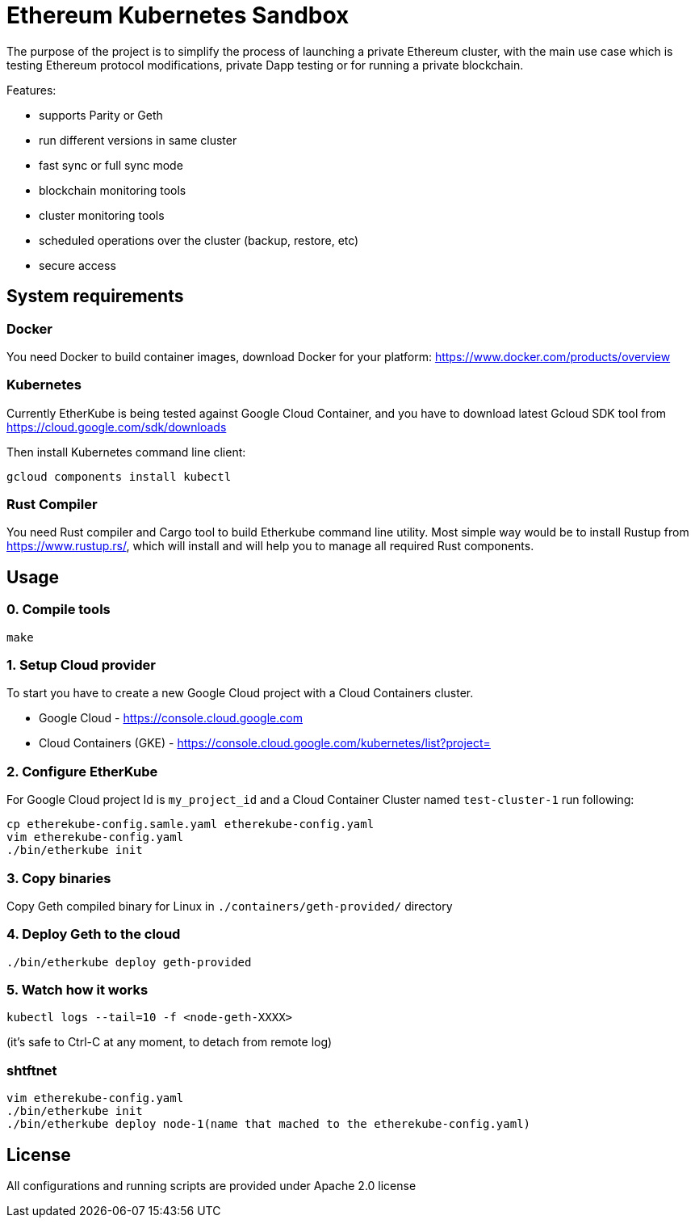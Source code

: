 # Ethereum Kubernetes Sandbox

The purpose of the project is to simplify the process of launching a private Ethereum cluster, with the main use case
 which is testing Ethereum protocol modifications, private Dapp testing or for running a private blockchain.

Features:

 * supports Parity or Geth
 * run different versions in same cluster
 * fast sync or full sync mode
 * blockchain monitoring tools
 * cluster monitoring tools
 * scheduled operations over the cluster (backup, restore, etc)
 * secure access

## System requirements

### Docker

You need Docker to build container images, download Docker for your platform: https://www.docker.com/products/overview

### Kubernetes

Currently EtherKube is being tested against Google Cloud Container, and you have to download latest Gcloud SDK tool
from https://cloud.google.com/sdk/downloads

Then install Kubernetes command line client:
----
gcloud components install kubectl
----

### Rust Compiler

You need Rust compiler and Cargo tool to build Etherkube command line utility. Most simple way would be to install
Rustup from https://www.rustup.rs/, which will install and will help you to manage all required Rust components.

## Usage

### 0. Compile tools

----
make
----

### 1. Setup Cloud provider

To start you have to create a new Google Cloud project with a Cloud Containers cluster.

* Google Cloud - https://console.cloud.google.com
* Cloud Containers (GKE) - https://console.cloud.google.com/kubernetes/list?project=

### 2. Configure EtherKube

For Google Cloud project Id is `my_project_id` and a Cloud Container Cluster named `test-cluster-1` run following:

----
cp etherekube-config.samle.yaml etherekube-config.yaml
vim etherekube-config.yaml
./bin/etherkube init
----

### 3. Copy binaries

Copy Geth compiled binary for Linux in `./containers/geth-provided/` directory

### 4. Deploy Geth to the cloud

----
./bin/etherkube deploy geth-provided
----

### 5. Watch how it works

----
kubectl logs --tail=10 -f <node-geth-XXXX>
----

(it's safe to Ctrl-C at any moment, to detach from remote log)


### shtftnet

```
vim etherekube-config.yaml
./bin/etherkube init
./bin/etherkube deploy node-1(name that mached to the etherekube-config.yaml)
```

## License

All configurations and running scripts are provided under Apache 2.0 license